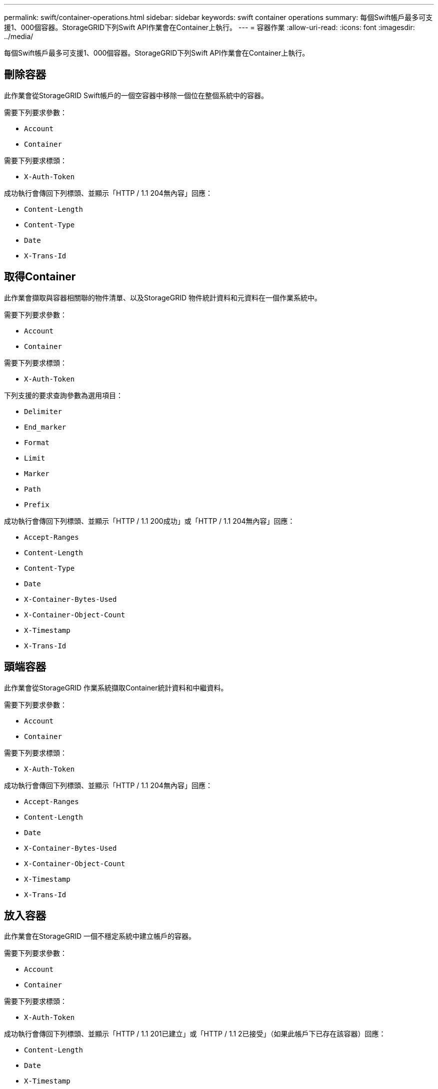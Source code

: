 ---
permalink: swift/container-operations.html 
sidebar: sidebar 
keywords: swift container operations 
summary: 每個Swift帳戶最多可支援1、000個容器。StorageGRID下列Swift API作業會在Container上執行。 
---
= 容器作業
:allow-uri-read: 
:icons: font
:imagesdir: ../media/


[role="lead"]
每個Swift帳戶最多可支援1、000個容器。StorageGRID下列Swift API作業會在Container上執行。



== 刪除容器

此作業會從StorageGRID Swift帳戶的一個空容器中移除一個位在整個系統中的容器。

需要下列要求參數：

* `Account`
* `Container`


需要下列要求標頭：

* `X-Auth-Token`


成功執行會傳回下列標頭、並顯示「HTTP / 1.1 204無內容」回應：

* `Content-Length`
* `Content-Type`
* `Date`
* `X-Trans-Id`




== 取得Container

此作業會擷取與容器相關聯的物件清單、以及StorageGRID 物件統計資料和元資料在一個作業系統中。

需要下列要求參數：

* `Account`
* `Container`


需要下列要求標頭：

* `X-Auth-Token`


下列支援的要求查詢參數為選用項目：

* `Delimiter`
* `End_marker`
* `Format`
* `Limit`
* `Marker`
* `Path`
* `Prefix`


成功執行會傳回下列標頭、並顯示「HTTP / 1.1 200成功」或「HTTP / 1.1 204無內容」回應：

* `Accept-Ranges`
* `Content-Length`
* `Content-Type`
* `Date`
* `X-Container-Bytes-Used`
* `X-Container-Object-Count`
* `X-Timestamp`
* `X-Trans-Id`




== 頭端容器

此作業會從StorageGRID 作業系統擷取Container統計資料和中繼資料。

需要下列要求參數：

* `Account`
* `Container`


需要下列要求標頭：

* `X-Auth-Token`


成功執行會傳回下列標頭、並顯示「HTTP / 1.1 204無內容」回應：

* `Accept-Ranges`
* `Content-Length`
* `Date`
* `X-Container-Bytes-Used`
* `X-Container-Object-Count`
* `X-Timestamp`
* `X-Trans-Id`




== 放入容器

此作業會在StorageGRID 一個不穩定系統中建立帳戶的容器。

需要下列要求參數：

* `Account`
* `Container`


需要下列要求標頭：

* `X-Auth-Token`


成功執行會傳回下列標頭、並顯示「HTTP / 1.1 201已建立」或「HTTP / 1.1 2已接受」（如果此帳戶下已存在該容器）回應：

* `Content-Length`
* `Date`
* `X-Timestamp`
* `X-Trans-Id`


Container名稱必須在StorageGRID Isname命名空間中是唯一的。如果該容器存在於其他帳戶下、則會傳回下列標頭：「HTTP / 1.1 409衝突」。

.相關資訊
link:monitoring-and-auditing-operations.html["監控與稽核作業"]
